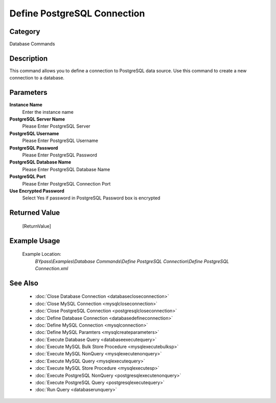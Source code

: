 Define PostgreSQL Connection
============================

Category
--------
Database Commands

Description
-----------

This command allows you to define a connection to PostgreSQL data source. Use this command to create a new connection to a database.

Parameters
----------

**Instance Name**
	Enter the instance name

**PostgreSQL Server Name**
	Please Enter PostgreSQL Server

**PostgreSQL Username**
	Please Enter PostgreSQL Username

**PostgreSQL Password**
	Please Enter PostgreSQL Password

**PostgreSQL Database Name**
	Please Enter PostgreSQL Database Name

**PostgreSQL Port**
	Please Enter PostgreSQL Connection Port

**Use Encrypted Password**
	Select Yes if password in PostgreSQL Password box is encrypted



Returned Value
--------------
	[ReturnValue]

Example Usage
-------------

	Example Location:  
		`BYpass\\Examples\\Database Commands\\Define PostgreSQL Connection\\Define PostgreSQL Connection.xml`

See Also
--------
	- :doc:`Close Database Connection <databasecloseconnection>`
	- :doc:`Close MySQL Connection <mysqlcloseconnection>`
	- :doc:`Close PostgreSQL Connection <postgresqlcloseconnection>`
	- :doc:`Define Database Connection <databasedefineconnection>`
	- :doc:`Define MySQL Connection <mysqlconnection>`
	- :doc:`Define MySQL Paramters <mysqlcreateparameters>`
	- :doc:`Execute Database Query <databaseexecutequery>`
	- :doc:`Execute MySQL Bulk Store Procedure <mysqlexecutebulksp>`
	- :doc:`Execute MySQL NonQuery <mysqlexecutenonquery>`
	- :doc:`Execute MySQL Query <mysqlexecutequery>`
	- :doc:`Execute MySQL Store Procedure <mysqlexecutesp>`
	- :doc:`Execute PostgreSQL NonQuery <postgresqlexecutenonquery>`
	- :doc:`Execute PostgreSQL Query <postgresqlexecutequery>`
	- :doc:`Run Query <databaserunquery>`

	
